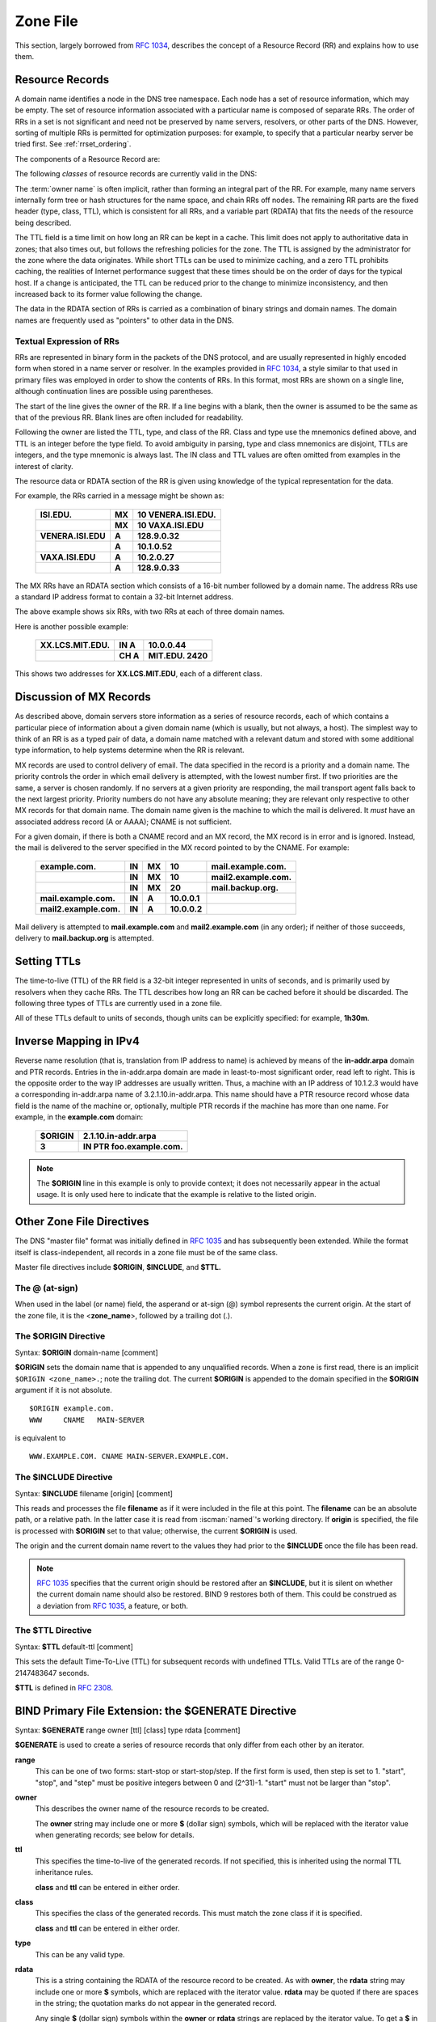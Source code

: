 .. Copyright (C) Internet Systems Consortium, Inc. ("ISC")
..
.. SPDX-License-Identifier: MPL-2.0
..
.. This Source Code Form is subject to the terms of the Mozilla Public
.. License, v. 2.0.  If a copy of the MPL was not distributed with this
.. file, you can obtain one at https://mozilla.org/MPL/2.0/.
..
.. See the COPYRIGHT file distributed with this work for additional
.. information regarding copyright ownership.

.. _zone_file:

.. _soa_rr:

Zone File
---------

This section, largely borrowed from :rfc:`1034`, describes the concept of a
Resource Record (RR) and explains how to use them.

Resource Records
~~~~~~~~~~~~~~~~

A domain name identifies a node in the DNS tree namespace. Each node has a set of resource
information, which may be empty. The set of resource information
associated with a particular name is composed of separate RRs. The order
of RRs in a set is not significant and need not be preserved by name
servers, resolvers, or other parts of the DNS. However, sorting of
multiple RRs is permitted for optimization purposes: for example, to
specify that a particular nearby server be tried first. See
:ref:`rrset_ordering`.

The components of a Resource Record are:

.. glossary::

   owner name
      The domain name where the RR is found.

   RR type
      An encoded 16-bit value that specifies the type of the resource record.
      For a list of *types* of valid RRs, including those that have been obsoleted, please refer to
      `https://www.iana.org/assignments/dns-parameters/dns-parameters.xhtml#dns-parameters-4`.

   TTL
      The time-to-live of the RR. This field is a 32-bit integer in units of seconds,
      and is primarily used by resolvers when they cache RRs. The TTL describes how long
      a RR can be cached before it should be discarded.

   class
      An encoded 16-bit value that identifies a protocol family or an instance of a protocol.

   RDATA
      The resource data. The format of the data is type- and sometimes class-specific.


The following *classes* of resource records are currently valid in the
DNS:

.. glossary::

   IN
      The Internet. The only widely :term:`class` used today.

   CH
      Chaosnet, a LAN protocol created at MIT in the mid-1970s. It was rarely used for its historical purpose, but was reused for BIND's built-in server information zones, e.g., **version.bind**.

   HS
      Hesiod, an information service developed by MIT's Project Athena. It was used to share information about various systems databases, such as users, groups, printers, etc.

The :term:`owner name` is often implicit, rather than forming an integral part
of the RR. For example, many name servers internally form tree or hash
structures for the name space, and chain RRs off nodes. The remaining RR
parts are the fixed header (type, class, TTL), which is consistent for
all RRs, and a variable part (RDATA) that fits the needs of the resource
being described.

The TTL field is a time limit on how long an RR can be
kept in a cache. This limit does not apply to authoritative data in
zones; that also times out, but follows the refreshing policies for the
zone. The TTL is assigned by the administrator for the zone where the
data originates. While short TTLs can be used to minimize caching, and a
zero TTL prohibits caching, the realities of Internet performance
suggest that these times should be on the order of days for the typical
host. If a change is anticipated, the TTL can be reduced prior to
the change to minimize inconsistency, and then
increased back to its former value following the change.

The data in the RDATA section of RRs is carried as a combination of
binary strings and domain names. The domain names are frequently used as
"pointers" to other data in the DNS.

.. _rr_text:

Textual Expression of RRs
^^^^^^^^^^^^^^^^^^^^^^^^^

RRs are represented in binary form in the packets of the DNS protocol,
and are usually represented in highly encoded form when stored in a name
server or resolver. In the examples provided in :rfc:`1034`, a style
similar to that used in primary files was employed in order to show the
contents of RRs. In this format, most RRs are shown on a single line,
although continuation lines are possible using parentheses.

The start of the line gives the owner of the RR. If a line begins with a
blank, then the owner is assumed to be the same as that of the previous
RR. Blank lines are often included for readability.

Following the owner are listed the TTL, type, and class of the RR. Class
and type use the mnemonics defined above, and TTL is an integer before
the type field. To avoid ambiguity in parsing, type and class
mnemonics are disjoint, TTLs are integers, and the type mnemonic is
always last. The IN class and TTL values are often omitted from examples
in the interest of clarity.

The resource data or RDATA section of the RR is given using knowledge
of the typical representation for the data.

For example, the RRs carried in a message might be shown as:

 +---------------------+---------------+--------------------------------+
 | **ISI.EDU.**        | **MX**        | **10 VENERA.ISI.EDU.**         |
 +---------------------+---------------+--------------------------------+
 |                     | **MX**        | **10 VAXA.ISI.EDU**            |
 +---------------------+---------------+--------------------------------+
 | **VENERA.ISI.EDU**  | **A**         | **128.9.0.32**                 |
 +---------------------+---------------+--------------------------------+
 |                     | **A**         | **10.1.0.52**                  |
 +---------------------+---------------+--------------------------------+
 | **VAXA.ISI.EDU**    | **A**         | **10.2.0.27**                  |
 +---------------------+---------------+--------------------------------+
 |                     | **A**         | **128.9.0.33**                 |
 +---------------------+---------------+--------------------------------+

The MX RRs have an RDATA section which consists of a 16-bit number
followed by a domain name. The address RRs use a standard IP address
format to contain a 32-bit Internet address.

The above example shows six RRs, with two RRs at each of three domain
names.

Here is another possible example:

 +----------------------+---------------+-------------------------------+
 | **XX.LCS.MIT.EDU.**  | **IN A**      | **10.0.0.44**                 |
 +----------------------+---------------+-------------------------------+
 |                      | **CH A**      | **MIT.EDU. 2420**             |
 +----------------------+---------------+-------------------------------+

This shows two addresses for **XX.LCS.MIT.EDU**, each of a
different class.

.. _mx_records:

Discussion of MX Records
~~~~~~~~~~~~~~~~~~~~~~~~

As described above, domain servers store information as a series of
resource records, each of which contains a particular piece of
information about a given domain name (which is usually, but not always,
a host). The simplest way to think of an RR is as a typed pair of data, a
domain name matched with a relevant datum and stored with some
additional type information, to help systems determine when the RR is
relevant.

MX records are used to control delivery of email. The data specified in
the record is a priority and a domain name. The priority controls the
order in which email delivery is attempted, with the lowest number
first. If two priorities are the same, a server is chosen randomly. If
no servers at a given priority are responding, the mail transport agent
falls back to the next largest priority. Priority numbers do not
have any absolute meaning; they are relevant only respective to other
MX records for that domain name. The domain name given is the machine to
which the mail is delivered. It *must* have an associated address
record (A or AAAA); CNAME is not sufficient.

For a given domain, if there is both a CNAME record and an MX record,
the MX record is in error and is ignored. Instead, the mail is
delivered to the server specified in the MX record pointed to by the
CNAME. For example:

 +------------------------+--------+--------+--------------+------------------------+
 | **example.com.**       | **IN** | **MX** | **10**       | **mail.example.com.**  |
 +------------------------+--------+--------+--------------+------------------------+
 |                        | **IN** | **MX** | **10**       | **mail2.example.com.** |
 +------------------------+--------+--------+--------------+------------------------+
 |                        | **IN** | **MX** | **20**       | **mail.backup.org.**   |
 +------------------------+--------+--------+--------------+------------------------+
 | **mail.example.com.**  | **IN** | **A**  | **10.0.0.1** |                        |
 +------------------------+--------+--------+--------------+------------------------+
 | **mail2.example.com.** | **IN** | **A**  | **10.0.0.2** |                        |
 +------------------------+--------+--------+--------------+------------------------+

Mail delivery is attempted to **mail.example.com** and
**mail2.example.com** (in any order); if neither of those succeeds,
delivery to **mail.backup.org** is attempted.

.. _Setting_TTLs:

Setting TTLs
~~~~~~~~~~~~

The time-to-live (TTL) of the RR field is a 32-bit integer represented in
units of seconds, and is primarily used by resolvers when they cache
RRs. The TTL describes how long an RR can be cached before it should be
discarded. The following three types of TTLs are currently used in a zone
file.

.. glossary::

   SOA minimum
       The last field in the SOA is the negative caching TTL.
       This controls how long other servers cache no-such-domain (NXDOMAIN)
       responses from this server. Further details can be found in :rfc:`2308`.

       The maximum time for negative caching is 3 hours (3h).

   $TTL
       The $TTL directive at the top of the zone file (before the SOA) gives a default TTL for every RR without a specific TTL set.

   RR TTLs
       Each RR can have a TTL as the second field in the RR, which controls how long other servers can cache it.

All of these TTLs default to units of seconds, though units can be
explicitly specified: for example, **1h30m**.

.. _ipv4_reverse:

Inverse Mapping in IPv4
~~~~~~~~~~~~~~~~~~~~~~~

Reverse name resolution (that is, translation from IP address to name)
is achieved by means of the **in-addr.arpa** domain and PTR records.
Entries in the in-addr.arpa domain are made in least-to-most significant
order, read left to right. This is the opposite order to the way IP
addresses are usually written. Thus, a machine with an IP address of
10.1.2.3 would have a corresponding in-addr.arpa name of
3.2.1.10.in-addr.arpa. This name should have a PTR resource record whose
data field is the name of the machine or, optionally, multiple PTR
records if the machine has more than one name. For example, in the
**example.com** domain:

 +--------------+-------------------------------------------------------+
 | **$ORIGIN**  | **2.1.10.in-addr.arpa**                               |
 +--------------+-------------------------------------------------------+
 | **3**        | **IN PTR foo.example.com.**                           |
 +--------------+-------------------------------------------------------+

.. note::

   The **$ORIGIN** line in this example is only to provide context;
   it does not necessarily appear in the actual
   usage. It is only used here to indicate that the example is
   relative to the listed origin.

.. _zone_directives:

Other Zone File Directives
~~~~~~~~~~~~~~~~~~~~~~~~~~

The DNS "master file" format was initially defined in :rfc:`1035` and has
subsequently been extended. While the format itself is class-independent,
all records in a zone file must be of the same class.

Master file directives include **$ORIGIN**, **$INCLUDE**, and **$TTL.**

.. _atsign:

The **@** (at-sign)
^^^^^^^^^^^^^^^^^^^

When used in the label (or name) field, the asperand or at-sign (@)
symbol represents the current origin. At the start of the zone file, it
is the <**zone_name**>, followed by a trailing dot (.).

.. _origin_directive:

The **$ORIGIN** Directive
^^^^^^^^^^^^^^^^^^^^^^^^^

Syntax: **$ORIGIN** domain-name [comment]

**$ORIGIN** sets the domain name that is appended to any
unqualified records. When a zone is first read, there is an implicit
``$ORIGIN <zone_name>.``; note the trailing dot. The
current **$ORIGIN** is appended to the domain specified in the
**$ORIGIN** argument if it is not absolute.

::

   $ORIGIN example.com.
   WWW     CNAME   MAIN-SERVER

is equivalent to

::

   WWW.EXAMPLE.COM. CNAME MAIN-SERVER.EXAMPLE.COM.

The **$INCLUDE** Directive
^^^^^^^^^^^^^^^^^^^^^^^^^^

Syntax: **$INCLUDE** filename [origin] [comment]

This reads and processes the file **filename** as if it were included in the
file at this point. The **filename** can be an absolute path, or a relative
path. In the latter case it is read from :iscman:`named`'s working directory. If
**origin** is specified, the file is processed with **$ORIGIN** set to that
value; otherwise, the current **$ORIGIN** is used.

The origin and the current domain name revert to the values they had
prior to the **$INCLUDE** once the file has been read.

.. note::

   :rfc:`1035` specifies that the current origin should be restored after
   an **$INCLUDE**, but it is silent on whether the current domain name
   should also be restored. BIND 9 restores both of them. This could be
   construed as a deviation from :rfc:`1035`, a feature, or both.

.. _ttl_directive:

The **$TTL** Directive
^^^^^^^^^^^^^^^^^^^^^^

Syntax: **$TTL** default-ttl [comment]

This sets the default Time-To-Live (TTL) for subsequent records with undefined
TTLs. Valid TTLs are of the range 0-2147483647 seconds.

**$TTL** is defined in :rfc:`2308`.

.. _generate_directive:

BIND Primary File Extension: the **$GENERATE** Directive
~~~~~~~~~~~~~~~~~~~~~~~~~~~~~~~~~~~~~~~~~~~~~~~~~~~~~~~~

Syntax: **$GENERATE** range owner [ttl] [class] type rdata [comment]

**$GENERATE** is used to create a series of resource records that only
differ from each other by an iterator.

**range**
    This can be one of two forms: start-stop or start-stop/step.
    If the first form is used, then step is set to 1. "start",
    "stop", and "step" must be positive integers between 0 and
    (2^31)-1. "start" must not be larger than "stop".

**owner**
    This describes the owner name of the resource records to be created.

    The **owner** string may include one or more **$** (dollar sign)
    symbols, which will be replaced with the iterator value when
    generating records; see below for details.

**ttl**
    This specifies the time-to-live of the generated records. If
    not specified, this is inherited using the normal TTL inheritance
    rules.

    **class** and **ttl** can be entered in either order.

**class**
    This specifies the class of the generated records. This must
    match the zone class if it is specified.

    **class** and **ttl** can be entered in either order.

**type**
    This can be any valid type.

**rdata**
    This is a string containing the RDATA of the resource record
    to be created. As with **owner**, the **rdata** string may
    include one or more **$** symbols, which are replaced with the
    iterator value. **rdata** may be quoted if there are spaces in
    the string; the quotation marks do not appear in the generated
    record.

    Any single **$** (dollar sign) symbols within the **owner** or
    **rdata** strings are replaced by the iterator value. To get a **$**
    in the output, escape the **$** using a backslash **\\**, e.g.,
    ``\$``. (For compatibility with earlier versions, **$$** is also
    recognized as indicating a literal **$** in the output.)

    The **$** may optionally be followed by modifiers which change
    the offset from the iterator, field width, and base.  Modifiers
    are introduced by a **{** (left brace) immediately following
    the **$**, as in  **${offset[,width[,base]]}**. For example,
    **${-20,3,d}** subtracts 20 from the current value and prints
    the result as a decimal in a zero-padded field of width 3.
    Available output forms are decimal (**d**), octal (**o**),
    hexadecimal (**x** or **X** for uppercase), and nibble (**n**
    or **N** for uppercase). The modfiier cannot contain whitespace
    or newlines.

    The default modifier is **${0,0,d}**. If the **owner** is not
    absolute, the current **$ORIGIN** is appended to the name.

    In nibble mode, the value is treated as if it were a reversed
    hexadecimal string, with each hexadecimal digit as a separate
    label. The width field includes the label separator.

Examples:

**$GENERATE** can be used to easily generate the sets of records required
to support sub-/24 reverse delegations described in :rfc:`2317`:

::

   $ORIGIN 0.0.192.IN-ADDR.ARPA.
   $GENERATE 1-2 @ NS SERVER$.EXAMPLE.
   $GENERATE 1-127 $ CNAME $.0

is equivalent to

::

   0.0.0.192.IN-ADDR.ARPA. NS SERVER1.EXAMPLE.
   0.0.0.192.IN-ADDR.ARPA. NS SERVER2.EXAMPLE.
   1.0.0.192.IN-ADDR.ARPA. CNAME 1.0.0.0.192.IN-ADDR.ARPA.
   2.0.0.192.IN-ADDR.ARPA. CNAME 2.0.0.0.192.IN-ADDR.ARPA.
   ...
   127.0.0.192.IN-ADDR.ARPA. CNAME 127.0.0.0.192.IN-ADDR.ARPA.

This example creates a set of A and MX records. Note the MX's **rdata**
is a quoted string; the quotes are stripped when **$GENERATE** is processed:

::

   $ORIGIN EXAMPLE.
   $GENERATE 1-127 HOST-$ A 1.2.3.$
   $GENERATE 1-127 HOST-$ MX "0 ."

is equivalent to

::

   HOST-1.EXAMPLE.   A  1.2.3.1
   HOST-1.EXAMPLE.   MX 0 .
   HOST-2.EXAMPLE.   A  1.2.3.2
   HOST-2.EXAMPLE.   MX 0 .
   HOST-3.EXAMPLE.   A  1.2.3.3
   HOST-3.EXAMPLE.   MX 0 .
   ...
   HOST-127.EXAMPLE. A  1.2.3.127
   HOST-127.EXAMPLE. MX 0 .


This example generates A and AAAA records using modifiers; the AAAA
**owner** names are generated using nibble mode:

::

   $ORIGIN EXAMPLE.
   $GENERATE 0-2 HOST-${0,4,d} A 1.2.3.${1,0,d}
   $GENERATE 1024-1026 ${0,3,n} AAAA 2001:db8::${0,4,x}

is equivalent to:

::

   HOST-0000.EXAMPLE.   A      1.2.3.1
   HOST-0001.EXAMPLE.   A      1.2.3.2
   HOST-0002.EXAMPLE.   A      1.2.3.3
   0.0.4.EXAMPLE.       AAAA   2001:db8::400
   1.0.4.EXAMPLE.       AAAA   2001:db8::401
   2.0.4.EXAMPLE.       AAAA   2001:db8::402

The **$GENERATE** directive is a BIND extension and not part of the
standard zone file format.

.. _zonefile_format:

Additional File Formats
~~~~~~~~~~~~~~~~~~~~~~~

In addition to the standard text format, BIND 9 supports the ability
to read or dump to zone files in other formats.

The **raw** format is a binary representation of zone data in a manner
similar to that used in zone transfers. Since it does not require
parsing text, load time is significantly reduced.

For a primary server, a zone file in **raw** format is expected
to be generated from a text zone file by the :iscman:`named-compilezone` command.
For a secondary server or a dynamic zone, the zone file is automatically
generated when :iscman:`named` dumps the zone contents after zone transfer or
when applying prior updates, if one of these formats is specified by the
**masterfile-format** option.

If a zone file in **raw** format needs manual modification, it first must
be converted to **text** format by the :iscman:`named-compilezone` command,
then converted back after editing.  For example:

::

    named-compilezone -f raw -F text -o zonefile.text <origin> zonefile.raw
    [edit zonefile.text]
    named-compilezone -f text -F raw -o zonefile.raw <origin> zonefile.text
